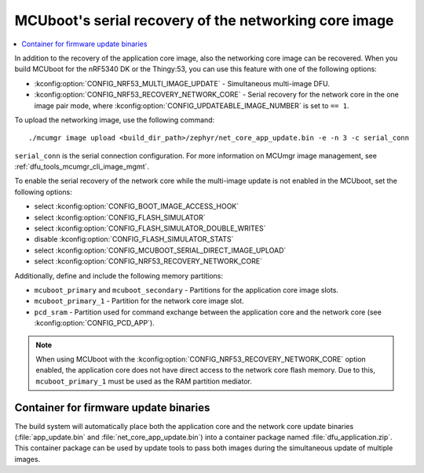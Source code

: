 .. _ug_nrf5340_serial_recovery:

MCUboot's serial recovery of the networking core image
######################################################

.. contents::
   :local:
   :depth: 2


In addition to the recovery of the application core image, also the networking core image can be recovered.
When you build MCUboot for the nRF5340 DK or the Thingy:53, you can use this feature with one of the following options:

* :kconfig:option:`CONFIG_NRF53_MULTI_IMAGE_UPDATE` - Simultaneous multi-image DFU.
* :kconfig:option:`CONFIG_NRF53_RECOVERY_NETWORK_CORE` - Serial recovery for the network core in the one image pair mode, where :kconfig:option:`CONFIG_UPDATEABLE_IMAGE_NUMBER` is set to ``== 1``.

To upload the networking image, use the following command::

     ./mcumgr image upload <build_dir_path>/zephyr/net_core_app_update.bin -e -n 3 -c serial_conn

``serial_conn`` is the serial connection configuration.
For more information on MCUmgr image management, see :ref:`dfu_tools_mcumgr_cli_image_mgmt`.

To enable the serial recovery of the network core while the multi-image update is not enabled in the MCUboot, set the following options:

* select :kconfig:option:`CONFIG_BOOT_IMAGE_ACCESS_HOOK`
* select :kconfig:option:`CONFIG_FLASH_SIMULATOR`
* select :kconfig:option:`CONFIG_FLASH_SIMULATOR_DOUBLE_WRITES`
* disable :kconfig:option:`CONFIG_FLASH_SIMULATOR_STATS`
* select :kconfig:option:`CONFIG_MCUBOOT_SERIAL_DIRECT_IMAGE_UPLOAD`
* select :kconfig:option:`CONFIG_NRF53_RECOVERY_NETWORK_CORE`

Additionally, define and include the following memory partitions:

* ``mcuboot_primary`` and ``mcuboot_secondary`` - Partitions for the application core image slots.
* ``mcuboot_primary_1`` - Partition for the network core image slot.
* ``pcd_sram`` - Partition used for command exchange between the application core and the network core (see :kconfig:option:`CONFIG_PCD_APP`).

.. note::
   When using MCUboot with the :kconfig:option:`CONFIG_NRF53_RECOVERY_NETWORK_CORE` option enabled, the application core does not have direct access to the network core flash memory.
   Due to this, ``mcuboot_primary_1`` must be used as the RAM partition mediator.

Container for firmware update binaries
**************************************

The build system will automatically place both the application core and the network core update binaries (:file:`app_update.bin` and :file:`net_core_app_update.bin`) into a container package named :file:`dfu_application.zip`.
This container package can be used by update tools to pass both images during the simultaneous update of multiple images.

